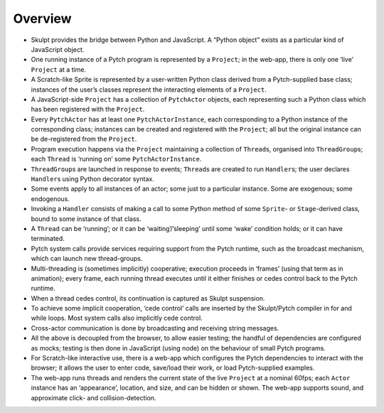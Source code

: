 Overview
--------

-  Skulpt provides the bridge between Python and JavaScript. A “Python
   object” exists as a particular kind of JavaScript object.

-  One running instance of a Pytch program is represented by a
   ``Project``; in the web-app, there is only one ‘live’ ``Project`` at
   a time.

-  A Scratch-like Sprite is represented by a user-written Python class
   derived from a Pytch-supplied base class; instances of the user’s
   classes represent the interacting elements of a ``Project``.

-  A JavaScript-side ``Project`` has a collection of ``PytchActor``
   objects, each representing such a Python class which has been
   registered with the ``Project``.

-  Every ``PytchActor`` has at least one ``PytchActorInstance``, each
   corresponding to a Python instance of the corresponding class;
   instances can be created and registered with the ``Project``; all but
   the original instance can be de-registered from the ``Project``.

-  Program execution happens via the ``Project`` maintaining a
   collection of ``Thread``\ s, organised into ``ThreadGroup``\ s; each
   ``Thread`` is ‘running on’ some ``PytchActorInstance``.

-  ``ThreadGroup``\ s are launched in response to events; ``Thread``\ s
   are created to run ``Handler``\ s; the user declares ``Handler``\ s
   using Python decorator syntax.

-  Some events apply to all instances of an actor; some just to a
   particular instance. Some are exogenous; some endogenous.

-  Invoking a ``Handler`` consists of making a call to some Python
   method of some ``Sprite``- or ``Stage``-derived class, bound to some
   instance of that class.

-  A ``Thread`` can be ‘running’; or it can be ‘waiting’/’sleeping’
   until some ‘wake’ condition holds; or it can have terminated.

-  Pytch system calls provide services requiring support from the Pytch
   runtime, such as the broadcast mechanism, which can launch new
   thread-groups.

-  Multi-threading is (sometimes implicitly) cooperative; execution
   proceeds in ‘frames’ (using that term as in animation); every frame,
   each running thread executes until it either finishes or cedes
   control back to the Pytch runtime.

-  When a thread cedes control, its continuation is captured as Skulpt
   suspension.

-  To achieve some implicit cooperation, ‘cede control’ calls are
   inserted by the Skulpt/Pytch compiler in for and while loops. Most
   system calls also implicitly cede control.

-  Cross-actor communication is done by broadcasting and receiving
   string messages.

-  All the above is decoupled from the browser, to allow easier testing;
   the handful of dependencies are configured as mocks; testing is then
   done in JavaScript (using node) on the behaviour of small Pytch
   programs.

-  For Scratch-like interactive use, there is a web-app which configures
   the Pytch dependencies to interact with the browser; it allows the
   user to enter code, save/load their work, or load Pytch-supplied
   examples.

-  The web-app runs threads and renders the current state of the live
   ``Project`` at a nominal 60fps; each ``Actor`` instance has an
   ‘appearance’, location, and size, and can be hidden or shown. The
   web-app supports sound, and approximate click- and
   collision-detection.
